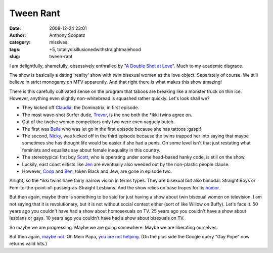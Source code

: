 Tween Rant
##########
:date: 2008-12-24 23:01
:author: Anthony Scopatz
:category: missives
:tags: +5, totallydisillusionedwithstraightmalehood
:slug: tween-rant

I am delightfully, shamefully, obsessively enthralled by "`A Double Shot
at Love`_\ ". Much to my academic disgrace.

The show is basically a dating 'reality' show with twin bisexual women
as the love object. Separately of course. We still believe in strict
monogamy on MTV apparently. And that right there is what makes this show
amazing!

There is this carefully cultivated sense on the program that taboos are
breaking like a monster truck on thin ice. However, anything even
slightly non-whitebread is squashed rather quickly. Let's look shall we?

-  They kicked off `Claudia`_, the Dominatrix, in first episode.
-  The most wave-shot Surfer dude, `Trevor`_, is the one both the \*ikki
   twins agree on.
-  Out of the twelve women competitors only two were even vaguely butch.
-  The first was `Bella`_ who was let go in the first episode because
   she has tattoos :gasp:!
-  The second, `Nicky`_, was kicked off in the third episode because the
   twins trapped her into saying that maybe sometimes she has thought
   life would be easier if she had a penis. On some level isn't that
   just restating what feminists and equalists say about female
   inequality in this country.
-  The stereotypical frat boy `Scott`_, who is operating under some
   head-based hanky code, is still on the show.
-  Luckily, east coast elitists like `Jen`_ are eventually also weeded
   out by the non-plastic people clause.
-  However, `Coop`_ and `Ben`_, token Black and Jew, are gone in episode
   two.

Alright, so the \*ikki twins have fairly narrow vision in terms types.
They are bisexual but also bimodal: Straight Boys or
Fem-to-the-point-of-passing-as-Straight Lesbians. And the show relies on
base tropes for its `humor`_.

But then again, maybe there is something to be said for just having a
show about twin bisexual women on television. I am not saying that it is
revolutionary, but it is not without social context either (sort of like
Willow on Buffy). Let's face it. 50 years ago you couldn't have had a
show about homosexuals on TV. 25 years ago you couldn't have a show
about lesbians or gays. 10 years ago you couldn't have had a show about
bisexuals on TV.

So maybe we are progressing. Maybe we are going somewhere. Maybe we are
liberating ourselves.

But then again, `maybe not`_. Oh Mein Papa, `you are not helping`_. (On
the plus side the Google query "Gay Pope" now returns valid hits.)

.. _A Double Shot at Love: http://www.mtv.com/ontv/dyn/a_double_shot_at_love/series.jhtml
.. _Claudia: http://www.mtv.com/ontv/dyn/a_double_shot_at_love/cast_member/cast_member.jhtml?personalityId=10568
.. _Trevor: http://www.mtv.com/ontv/dyn/a_double_shot_at_love/cast_member/cast_member.jhtml?personalityId=10565
.. _Bella: http://www.mtv.com/ontv/dyn/a_double_shot_at_love/cast_member/cast_member.jhtml?personalityId=10567
.. _Nicky: http://www.mtv.com/ontv/dyn/a_double_shot_at_love/cast_member/cast_member.jhtml?personalityId=10574
.. _Scott: http://www.mtv.com/ontv/dyn/a_double_shot_at_love/cast_member/cast_member.jhtml?personalityId=10564
.. _Jen: http://www.mtv.com/ontv/dyn/a_double_shot_at_love/cast_member/cast_member.jhtml?personalityId=10571
.. _Coop: http://www.mtv.com/ontv/dyn/a_double_shot_at_love/cast_member/cast_member.jhtml?personalityId=10553
.. _Ben: http://www.mtv.com/ontv/dyn/a_double_shot_at_love/cast_member/cast_member.jhtml?personalityId=10552
.. _humor: http://www.youtube.com/watch?v=dkX8Q3iq-gw&feature=related
.. _maybe not: http://www.latimes.com/news/nationworld/nation/wire/sns-ap-anti-gay-violence,1,455717.story
.. _you are not helping: http://www.newsletter.co.uk/news/Gay-groups-attack-Pope.4821155.jp
